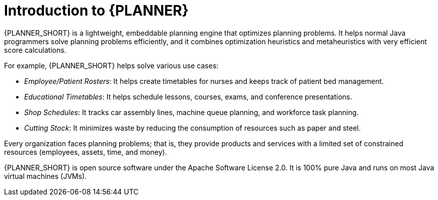 [id='optimizer-about-optimizer-con_{context}']
= Introduction to {PLANNER}

{PLANNER_SHORT} is a lightweight, embeddable planning engine that optimizes planning problems.
It helps normal Java programmers solve planning problems efficiently, and it combines optimization heuristics and metaheuristics with very efficient score calculations.

For example, {PLANNER_SHORT} helps solve various use cases:

* _Employee/Patient Rosters_: It helps create timetables for nurses and keeps track of patient bed management.
* _Educational Timetables_: It helps schedule lessons, courses, exams, and conference presentations.
* _Shop Schedules_: It tracks car assembly lines, machine queue planning, and workforce task planning.
* _Cutting Stock_: It minimizes waste by reducing the consumption of resources such as paper and steel.


Every organization faces planning problems; that is, they provide products and services with a limited set of constrained resources (employees, assets, time, and money).

{PLANNER_SHORT} is open source software under the Apache Software License 2.0.
It is 100% pure Java and runs on most Java virtual machines (JVMs).
